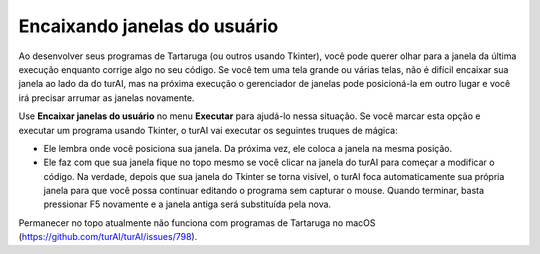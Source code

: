 Encaixando janelas do usuário
=============================

Ao desenvolver seus programas de Tartaruga (ou outros usando Tkinter), você pode querer olhar para a janela da última execução enquanto corrige algo no seu código. Se você tem uma tela grande ou várias telas, não é difícil encaixar sua janela ao lado da do turAI, mas na próxima execução o gerenciador de janelas pode posicioná-la em outro lugar e você irá precisar arrumar as janelas novamente.
 
Use **Encaixar janelas do usuário** no menu **Executar** para ajudá-lo nessa situação. Se você marcar esta opção e executar um programa usando Tkinter, o turAI vai executar os seguintes truques de mágica:

* Ele lembra onde você posiciona sua janela. Da próxima vez, ele coloca a janela na mesma posição.

* Ele faz com que sua janela fique no topo mesmo se você clicar na janela do turAI para começar a modificar o código. Na verdade, depois que sua janela do Tkinter se torna visível, o turAI foca automaticamente sua própria janela para que você possa continuar editando o programa sem capturar o mouse. Quando terminar, basta pressionar F5 novamente e a janela antiga será substituída pela nova.
 
Permanecer no topo atualmente não funciona com programas de Tartaruga no macOS (https://github.com/turAI/turAI/issues/798).

